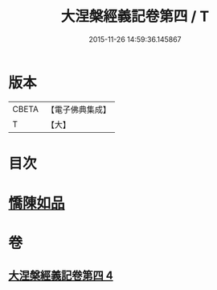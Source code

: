 #+TITLE: 大涅槃經義記卷第四 / T
#+DATE: 2015-11-26 14:59:36.145867
* 版本
 |     CBETA|【電子佛典集成】|
 |         T|【大】     |

* 目次
* [[file:KR6g0011_004.txt::0301a9][憍陳如品]]
* 卷
** [[file:KR6g0011_004.txt][大涅槃經義記卷第四 4]]
